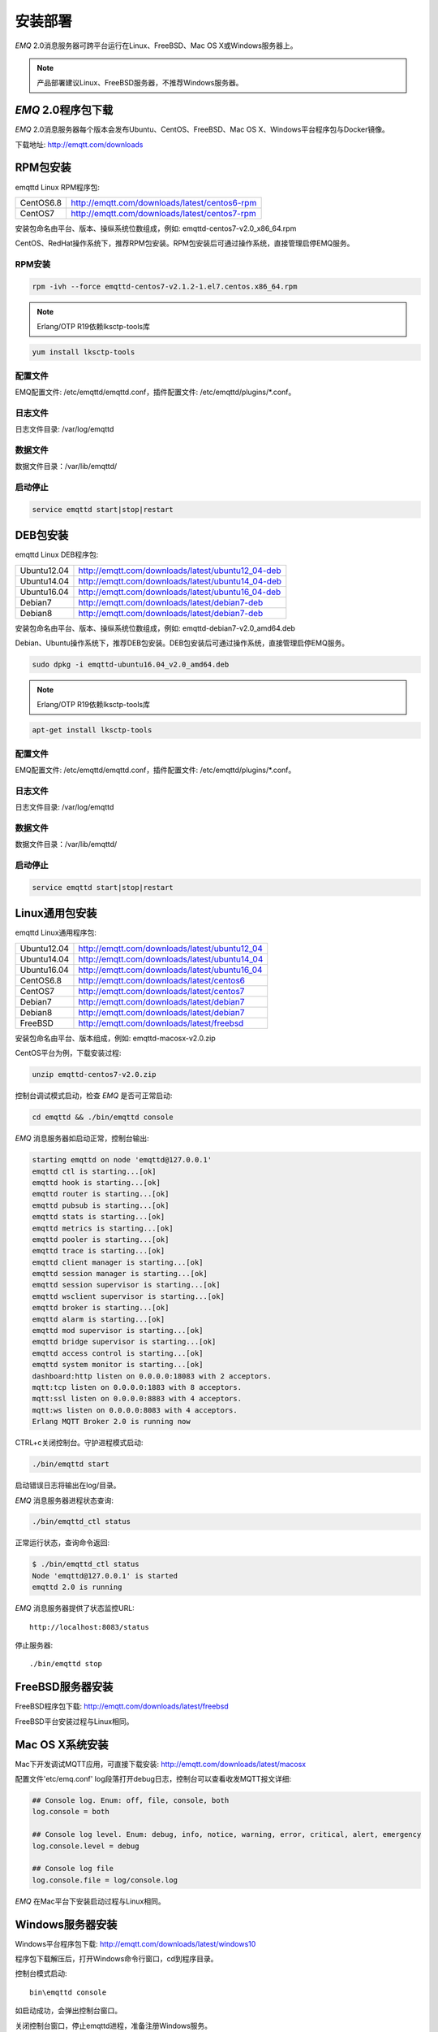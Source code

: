 
.. _install:

========
安装部署
========

*EMQ* 2.0消息服务器可跨平台运行在Linux、FreeBSD、Mac OS X或Windows服务器上。

.. NOTE:: 产品部署建议Linux、FreeBSD服务器，不推荐Windows服务器。

-------------------
*EMQ* 2.0程序包下载
-------------------

*EMQ* 2.0消息服务器每个版本会发布Ubuntu、CentOS、FreeBSD、Mac OS X、Windows平台程序包与Docker镜像。

下载地址: http://emqtt.com/downloads

.. _install_rpm:

---------
RPM包安装
---------

emqttd Linux RPM程序包:

+-------------+---------------------------------------------------+
| CentOS6.8   | http://emqtt.com/downloads/latest/centos6-rpm     |
+-------------+---------------------------------------------------+
| CentOS7     | http://emqtt.com/downloads/latest/centos7-rpm     |
+-------------+---------------------------------------------------+

安装包命名由平台、版本、操纵系统位数组成，例如: emqttd-centos7-v2.0_x86_64.rpm

CentOS、RedHat操作系统下，推荐RPM包安装。RPM包安装后可通过操作系统，直接管理启停EMQ服务。

RPM安装
-------

.. code-block:: console

    rpm -ivh --force emqttd-centos7-v2.1.2-1.el7.centos.x86_64.rpm

.. NOTE:: Erlang/OTP R19依赖lksctp-tools库

.. code-block:: console

    yum install lksctp-tools

配置文件
--------

EMQ配置文件: /etc/emqttd/emqttd.conf，插件配置文件: /etc/emqttd/plugins/\*.conf。

日志文件
--------

日志文件目录: /var/log/emqttd

数据文件
--------

数据文件目录：/var/lib/emqttd/

启动停止
--------

.. code-block:: console

    service emqttd start|stop|restart

.. _install_deb:

---------
DEB包安装
---------

emqttd Linux DEB程序包:

+-------------+---------------------------------------------------+
| Ubuntu12.04 | http://emqtt.com/downloads/latest/ubuntu12_04-deb |
+-------------+---------------------------------------------------+
| Ubuntu14.04 | http://emqtt.com/downloads/latest/ubuntu14_04-deb |
+-------------+---------------------------------------------------+
| Ubuntu16.04 | http://emqtt.com/downloads/latest/ubuntu16_04-deb |
+-------------+---------------------------------------------------+
| Debian7     | http://emqtt.com/downloads/latest/debian7-deb     |
+-------------+---------------------------------------------------+
| Debian8     | http://emqtt.com/downloads/latest/debian7-deb     |
+-------------+---------------------------------------------------+

安装包命名由平台、版本、操纵系统位数组成，例如: emqttd-debian7-v2.0_amd64.deb

Debian、Ubuntu操作系统下，推荐DEB包安装。DEB包安装后可通过操作系统，直接管理启停EMQ服务。

.. code-block:: console

    sudo dpkg -i emqttd-ubuntu16.04_v2.0_amd64.deb

.. NOTE:: Erlang/OTP R19依赖lksctp-tools库

.. code-block:: console

    apt-get install lksctp-tools

配置文件
--------

EMQ配置文件: /etc/emqttd/emqttd.conf，插件配置文件: /etc/emqttd/plugins/\*.conf。

日志文件
--------

日志文件目录: /var/log/emqttd

数据文件
--------

数据文件目录：/var/lib/emqttd/

启动停止
--------

.. code-block:: console

    service emqttd start|stop|restart

.. _install_on_linux:

---------------
Linux通用包安装
---------------

emqttd Linux通用程序包:

+-------------+-----------------------------------------------+
| Ubuntu12.04 | http://emqtt.com/downloads/latest/ubuntu12_04 |
+-------------+-----------------------------------------------+
| Ubuntu14.04 | http://emqtt.com/downloads/latest/ubuntu14_04 |
+-------------+-----------------------------------------------+
| Ubuntu16.04 | http://emqtt.com/downloads/latest/ubuntu16_04 |
+-------------+-----------------------------------------------+
| CentOS6.8   | http://emqtt.com/downloads/latest/centos6     |
+-------------+-----------------------------------------------+
| CentOS7     | http://emqtt.com/downloads/latest/centos7     |
+-------------+-----------------------------------------------+
| Debian7     | http://emqtt.com/downloads/latest/debian7     |
+-------------+-----------------------------------------------+
| Debian8     | http://emqtt.com/downloads/latest/debian7     |
+-------------+-----------------------------------------------+
| FreeBSD     | http://emqtt.com/downloads/latest/freebsd     |
+-------------+-----------------------------------------------+

安装包命名由平台、版本组成，例如: emqttd-macosx-v2.0.zip

CentOS平台为例，下载安装过程:

.. code-block:: bash

    unzip emqttd-centos7-v2.0.zip

控制台调试模式启动，检查 *EMQ* 是否可正常启动:

.. code-block:: bash

    cd emqttd && ./bin/emqttd console

*EMQ* 消息服务器如启动正常，控制台输出:

.. code-block:: bash

    starting emqttd on node 'emqttd@127.0.0.1'
    emqttd ctl is starting...[ok]
    emqttd hook is starting...[ok]
    emqttd router is starting...[ok]
    emqttd pubsub is starting...[ok]
    emqttd stats is starting...[ok]
    emqttd metrics is starting...[ok]
    emqttd pooler is starting...[ok]
    emqttd trace is starting...[ok]
    emqttd client manager is starting...[ok]
    emqttd session manager is starting...[ok]
    emqttd session supervisor is starting...[ok]
    emqttd wsclient supervisor is starting...[ok]
    emqttd broker is starting...[ok]
    emqttd alarm is starting...[ok]
    emqttd mod supervisor is starting...[ok]
    emqttd bridge supervisor is starting...[ok]
    emqttd access control is starting...[ok]
    emqttd system monitor is starting...[ok]
    dashboard:http listen on 0.0.0.0:18083 with 2 acceptors.
    mqtt:tcp listen on 0.0.0.0:1883 with 8 acceptors.
    mqtt:ssl listen on 0.0.0.0:8883 with 4 acceptors.
    mqtt:ws listen on 0.0.0.0:8083 with 4 acceptors.
    Erlang MQTT Broker 2.0 is running now

CTRL+c关闭控制台。守护进程模式启动:

.. code-block:: bash

    ./bin/emqttd start

启动错误日志将输出在log/目录。

*EMQ* 消息服务器进程状态查询:

.. code-block:: bash

    ./bin/emqttd_ctl status

正常运行状态，查询命令返回:

.. code-block:: bash

    $ ./bin/emqttd_ctl status
    Node 'emqttd@127.0.0.1' is started
    emqttd 2.0 is running

*EMQ* 消息服务器提供了状态监控URL::

    http://localhost:8083/status

停止服务器::

    ./bin/emqttd stop

.. _install_on_freebsd:

-----------------
FreeBSD服务器安装
-----------------

FreeBSD程序包下载: http://emqtt.com/downloads/latest/freebsd

FreeBSD平台安装过程与Linux相同。

.. _install_on_mac:

----------------
Mac OS X系统安装
----------------

Mac下开发调试MQTT应用，可直接下载安装: http://emqtt.com/downloads/latest/macosx

配置文件'etc/emq.conf' log段落打开debug日志，控制台可以查看收发MQTT报文详细:

.. code-block::

    ## Console log. Enum: off, file, console, both
    log.console = both

    ## Console log level. Enum: debug, info, notice, warning, error, critical, alert, emergency
    log.console.level = debug

    ## Console log file
    log.console.file = log/console.log

*EMQ* 在Mac平台下安装启动过程与Linux相同。

.. _install_on_windows:

-----------------
Windows服务器安装
-----------------

Windows平台程序包下载: http://emqtt.com/downloads/latest/windows10

程序包下载解压后，打开Windows命令行窗口，cd到程序目录。

控制台模式启动::

    bin\emqttd console

如启动成功，会弹出控制台窗口。

关闭控制台窗口，停止emqttd进程，准备注册Windows服务。

.. WARNING:: EMQ-2.0暂不支持服务注册

*EMQ* 注册为Windows服务::

    bin\emqttd install

*EMQ* 服务启动::

    bin\emqttd start

*EMQ* 服务停止::

    bin\emqttd stop

*EMQ* 服务卸载::

    bin\emqttd uninstall

.. _install_docker:

--------------
Docker镜像安装
--------------

*EMQ* 2.0 Docker镜像下载: http://emqtt.com/downloads/latest/docker

解压emqttd-docker镜像包::

    unzip emqttd-docker-v2.0.zip

加载镜像::

    docker load < emqttd-docker-v2.0

启动容器::

    docker run -tid --name emq20 -p 1883:1883 -p 8083:8083 -p 8883:8883 -p 8084:8084 -p 18083:18083 emqttd-docker-v2.0

停止容器::

    docker stop emq20

开启容器::

    docker start emq20

进入Docker控制台::

    docker exec -it emq20 /bin/sh

.. _build_from_source:

------------
源码编译安装
------------

*EMQ* 消息服务器基于Erlang/OTP平台开发，项目托管的GitHub管理维护，源码编译依赖Erlang环境和git客户端。

Erlang安装: http://www.erlang.org/

Git客户端: http://www.git-scm.com/

Ubuntu平台可通过apt-get命令安装，CentOS/RedHat平台可通过yum命令安装，Mac下可通过brew包管理命令安装，Windows下... :(

编译环境准备好之后，clone代码开始编译:

.. code-block:: bash

    git clone https://github.com/emqtt/emq-relx.git

    cd emq-relx && make

    cd _rel/emqttd && ./bin/emqttd console

编译成功后，可执行程序包在目录::

    _rel/emqttd

控制台启动编译的emqttd程序包::

    cd _rel/emqttd && ./bin/emqttd console

.. _tcp_ports:

---------------
TCP服务端口占用
---------------

*EMQ* 2.0消息服务器默认占用的TCP端口包括:

+-----------+-----------------------------------+
| 1883      | MQTT协议端口                      |
+-----------+-----------------------------------+
| 8883      | MQTT(SSL)端口                     |
+-----------+-----------------------------------+
| 8083      | MQTT(WebSocket), HTTP API端口     |
+-----------+-----------------------------------+
| 18083     | Dashboard管理控制台端口           |
+-----------+-----------------------------------+

*EMQ* 2.0占用的上述端口，可通过etc/emq.conf配置文件的'Listeners'段落设置:

.. code-block:: properties

    ## TCP Listener: 1883, 127.0.0.1:1883, ::1:1883
    mqtt.listener.tcp = 1883

    ## SSL Listener: 8883, 127.0.0.1:8883, ::1:8883
    mqtt.listener.ssl = 8883
    
    ## HTTP and WebSocket Listener
    mqtt.listener.http = 8083

通过注释或删除相关段落，可禁用相关TCP服务启动。

18083端口是Web管理控制占用，该端口由`emq_dashboard`_插件启用。

控制台URL: http:://localhost:18083/ ，默认登录用户名: admin, 密码: public。

.. _quick_setup:

--------
快速设置
--------

*EMQ* 消息服务器主要配置文件:

+----------------------+-----------------------------------+
| etc/emq.conf         | EMQ消息服务器参数设置             |
+----------------------+-----------------------------------+
| etc/plugins/\*.conf  | EMQ 插件配置文件                  |
+----------------------+-----------------------------------+

etc/emq.conf 中两个重要的虚拟机启动参数:

+-----------------------+------------------------------------------------------------------+
| node.process_limit    | Erlang虚拟机允许的最大进程数，emqttd一个连接会消耗2个Erlang进程  |
+-----------------------+------------------------------------------------------------------+
| node.max_ports        | Erlang虚拟机允许的最大Port数量，emqttd一个连接消耗1个Port        |
+-----------------------+------------------------------------------------------------------+

.. NOTE:: Erlang的Port非TCP端口，可以理解为文件句柄。

node.process_limit = 参数值 > 最大允许连接数 * 2

node.max_ports = 参数值 > 最大允许连接数

.. WARNING:: 实际连接数量超过Erlang虚拟机参数设置，会引起EMQ消息服务器宕机!

etc/emq.conf配置文件的'Listeners`段落设置最大允许连接数:

.. code-block:: properties

    mqtt.listener.tcp = 1883

    mqtt.listener.tcp.acceptors = 8

    mqtt.listener.tcp.max_clients = 1024

*EMQ* 2.0消息服务器详细设置，请参见文档: :ref:`config`

.. NOTE::

    ## erlexec: HOME must be set
    uncomment '# export HOME=/root' if "HOME must be set" error.

.. _emq_dashboard:       https://github.com/emqtt/emqttd_dashboard

